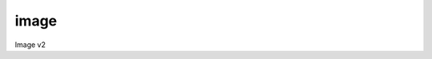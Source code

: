 =====
image
=====

Image v2

.. autoprogram-cliff:: openstack.image.v2
   :command: image create

.. autoprogram-cliff:: openstack.image.v2
   :command: image delete

.. autoprogram-cliff:: openstack.image.v2
   :command: image list

.. autoprogram-cliff:: openstack.image.v2
   :command: image save

.. autoprogram-cliff:: openstack.image.v2
   :command: image set

.. autoprogram-cliff:: openstack.image.v2
   :command: image unset

.. autoprogram-cliff:: openstack.image.v2
   :command: image show

.. autoprogram-cliff:: openstack.image.v2
   :command: image stage

.. autoprogram-cliff:: openstack.image.v2
   :command: image import
